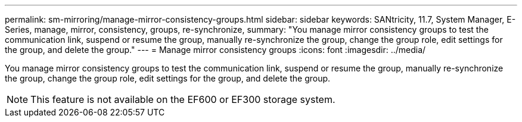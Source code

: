 ---
permalink: sm-mirroring/manage-mirror-consistency-groups.html
sidebar: sidebar
keywords: SANtricity, 11.7, System Manager, E-Series, manage, mirror, consistency, groups, re-synchronize,
summary: "You manage mirror consistency groups to test the communication link, suspend or resume the group, manually re-synchronize the group, change the group role, edit settings for the group, and delete the group."
---
= Manage mirror consistency groups
:icons: font
:imagesdir: ../media/

[.lead]
You manage mirror consistency groups to test the communication link, suspend or resume the group, manually re-synchronize the group, change the group role, edit settings for the group, and delete the group.

[NOTE]
====
This feature is not available on the EF600 or EF300 storage system.
====
